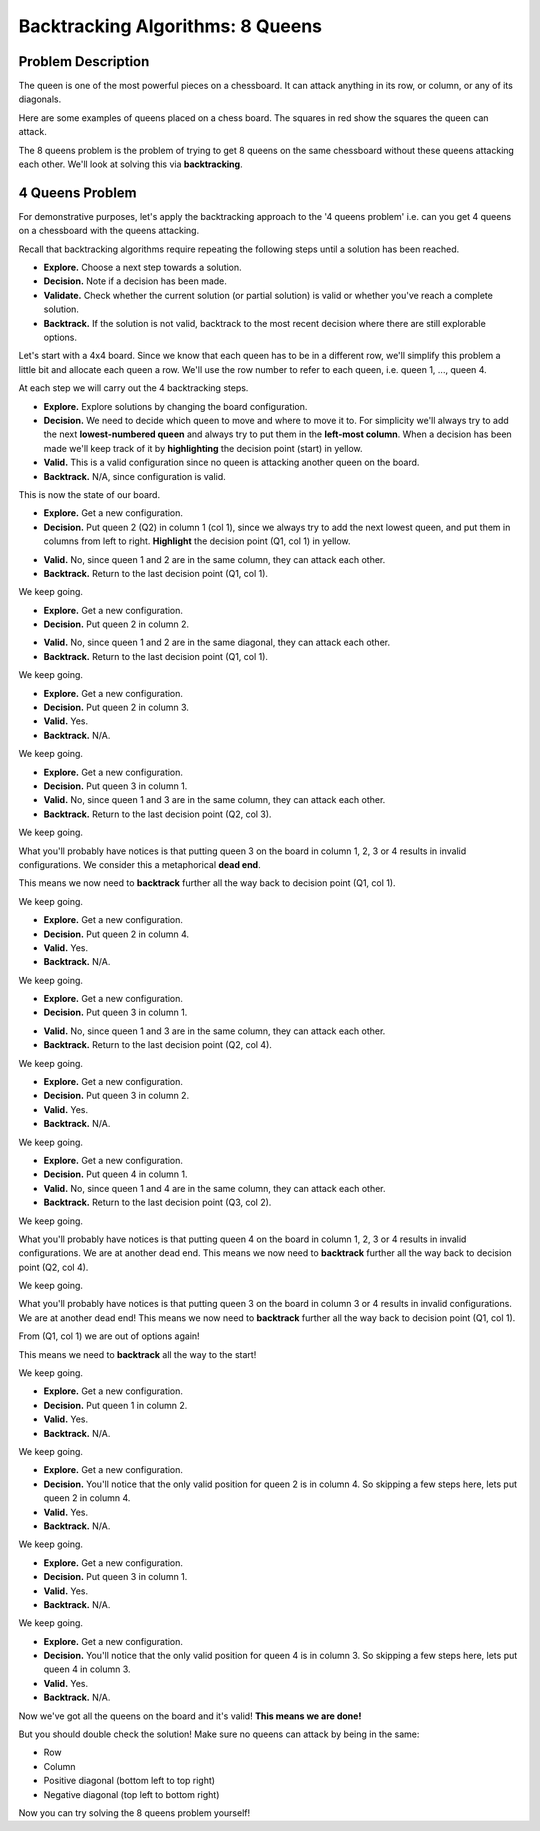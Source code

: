 Backtracking Algorithms: 8 Queens
=================================

Problem Description
-------------------

The queen is one of the most powerful pieces on a chessboard. It can attack
anything in its row, or column, or any of its diagonals.

Here are some examples of queens placed on a chess board. The squares in red
show the squares the queen can attack.

.. image:: img/4_queens1.png
    :width: 500
    :align: center

The 8 queens problem is the problem of trying to get 8 queens on the same
chessboard without these queens attacking each other. We'll look at solving
this via **backtracking**.

4 Queens Problem
----------------

For demonstrative purposes, let's apply the backtracking approach to the '4
queens problem' i.e. can you get 4 queens on a chessboard with the queens
attacking.

Recall that backtracking algorithms require repeating the following steps until
a solution has been reached.

- **Explore.** Choose a next step towards a solution.
- **Decision.** Note if a decision has been made.
- **Validate.** Check whether the current solution (or partial solution) is
  valid or whether you've reach a complete solution.
- **Backtrack.** If the solution is not valid, backtrack to the most recent
  decision where there are still explorable options.

Let's start with a 4x4 board. Since we know that each queen has to be in a
different row, we'll simplify this problem a little bit and allocate each queen
a row. We'll use the row number to refer to each queen, i.e. queen 1, ...,
queen 4.

.. image:: img/4_queens2.png
    :width: 230
    :align: center

At each step we will carry out the 4 backtracking steps.

- **Explore.** Explore solutions by changing the board configuration.
- **Decision.** We need to decide which queen to move and where to move it to.
  For simplicity we'll always try to add the next **lowest-numbered queen** and
  always try to put them in the **left-most column**. When a decision has been
  made we'll keep track of it by **highlighting** the decision point (start) in
  yellow.
- **Valid.** This is a valid configuration since no queen is attacking another
  queen on the board.
- **Backtrack.** N/A, since configuration is valid.

This is now the state of our board.

.. image:: img/4_queens3.png
    :width: 400
    :align: center

- **Explore.** Get a new configuration.
- **Decision.** Put queen 2 (Q2) in column 1 (col 1), since we always try to
  add the next lowest queen, and put them in columns from left to right.
  **Highlight** the decision point (Q1, col 1) in yellow.

.. image:: img/4_queens4.png
    :width: 500
    :align: center

- **Valid.** No, since queen 1 and 2 are in the same column, they can attack
  each other.
- **Backtrack.** Return to the last decision point (Q1, col 1).

.. image:: img/4_queens5.png
    :width: 500
    :align: center

We keep going.

- **Explore.** Get a new configuration.
- **Decision.** Put queen 2 in column 2.

.. image:: img/4_queens6.png
    :width: 500
    :align: center

- **Valid.** No, since queen 1 and 2 are in the same diagonal, they can attack
  each other.
- **Backtrack.** Return to the last decision point (Q1, col 1).

.. image:: img/4_queens7.png
    :width: 500
    :align: center

We keep going.

- **Explore.** Get a new configuration.
- **Decision.** Put queen 2 in column 3.
- **Valid.** Yes.
- **Backtrack.** N/A.

.. image:: img/4_queens8.png
    :width: 500
    :align: center

We keep going.

- **Explore.** Get a new configuration.
- **Decision.** Put queen 3 in column 1.
- **Valid.** No, since queen 1 and 3 are in the same column, they can attack
  each other.
- **Backtrack.** Return to the last decision point (Q2, col 3).

.. image:: img/4_queens9.png
    :width: 620
    :align: center

We keep going.

What you'll probably have notices is that putting queen 3 on the board in
column 1, 2, 3 or 4 results in invalid configurations. We consider this a
metaphorical **dead end**.

.. image:: img/4_queens10.png
    :width: 590
    :align: center

This means we now need to **backtrack** further all the way back to decision
point (Q1, col 1).

.. image:: img/4_queens11.png
    :width: 590
    :align: center

We keep going.

- **Explore.** Get a new configuration.
- **Decision.** Put queen 2 in column 4.
- **Valid.** Yes.
- **Backtrack.** N/A.

.. image:: img/4_queens12.png
    :width: 590
    :align: center

We keep going.

- **Explore.** Get a new configuration.
- **Decision.** Put queen 3 in column 1.

.. image:: img/4_queens13.png
    :width: 590
    :align: center

- **Valid.** No, since queen 1 and 3 are in the same column, they can attack
  each other.
- **Backtrack.** Return to the last decision point (Q2, col 4).

.. image:: img/4_queens14.png
    :width: 590
    :align: center

We keep going.

- **Explore.** Get a new configuration.
- **Decision.** Put queen 3 in column 2.
- **Valid.** Yes.
- **Backtrack.** N/A.

.. image:: img/4_queens15.png
    :width: 590
    :align: center

We keep going.

- **Explore.** Get a new configuration.
- **Decision.** Put queen 4 in column 1.
- **Valid.** No, since queen 1 and 4 are in the same column, they can attack
  each other.
- **Backtrack.** Return to the last decision point (Q3, col 2).

.. image:: img/4_queens16.png
    :width: 590
    :align: center

We keep going.

What you'll probably have notices is that putting queen 4 on the board in
column 1, 2, 3 or 4 results in invalid configurations. We are at another dead
end. This means we now need to **backtrack** further all the way back to
decision point (Q2, col 4).

.. image:: img/4_queens17.png
    :width: 670
    :align: center

We keep going.

What you'll probably have notices is that putting queen 3 on the board in
column 3 or 4 results in invalid configurations. We are at another dead end!
This means we now need to **backtrack** further all the way back to decision
point (Q1, col 1).

.. image:: img/4_queens18.png
    :width: 670
    :align: center

From (Q1, col 1) we are out of options again!

.. image:: img/4_queens19.png
    :width: 590
    :align: center

This means we need to **backtrack** all the way to the start!

.. image:: img/4_queens20.png
    :width: 500
    :align: center

We keep going.

- **Explore.** Get a new configuration.
- **Decision.** Put queen 1 in column 2.
- **Valid.** Yes.
- **Backtrack.** N/A.

.. image:: img/4_queens21.png
    :width: 400
    :align: center

We keep going.

- **Explore.** Get a new configuration.
- **Decision.** You'll notice that the only valid position for queen 2 is in
  column 4. So skipping a few steps here, lets put queen 2 in column 4.
- **Valid.** Yes.
- **Backtrack.** N/A.

.. image:: img/4_queens22.png
    :width: 520
    :align: center

We keep going.

- **Explore.** Get a new configuration.
- **Decision.** Put queen 3 in column 1.
- **Valid.** Yes.
- **Backtrack.** N/A.

.. image:: img/4_queens23.png
    :width: 570
    :align: center

We keep going.

- **Explore.** Get a new configuration.
- **Decision.** You'll notice that the only valid position for queen 4 is in
  column 3. So skipping a few steps here, lets put queen 4 in column 3.
- **Valid.** Yes.
- **Backtrack.** N/A.

.. image:: img/4_queens24.png
    :width: 590
    :align: center

Now we've got all the queens on the board and it's valid! **This means we are
done!**

But you should double check the solution! Make sure no queens can attack by
being in the same:

- Row
- Column
- Positive diagonal (bottom left to top right)
- Negative diagonal (top left to bottom right)

Now you can try solving the 8 queens problem yourself!
